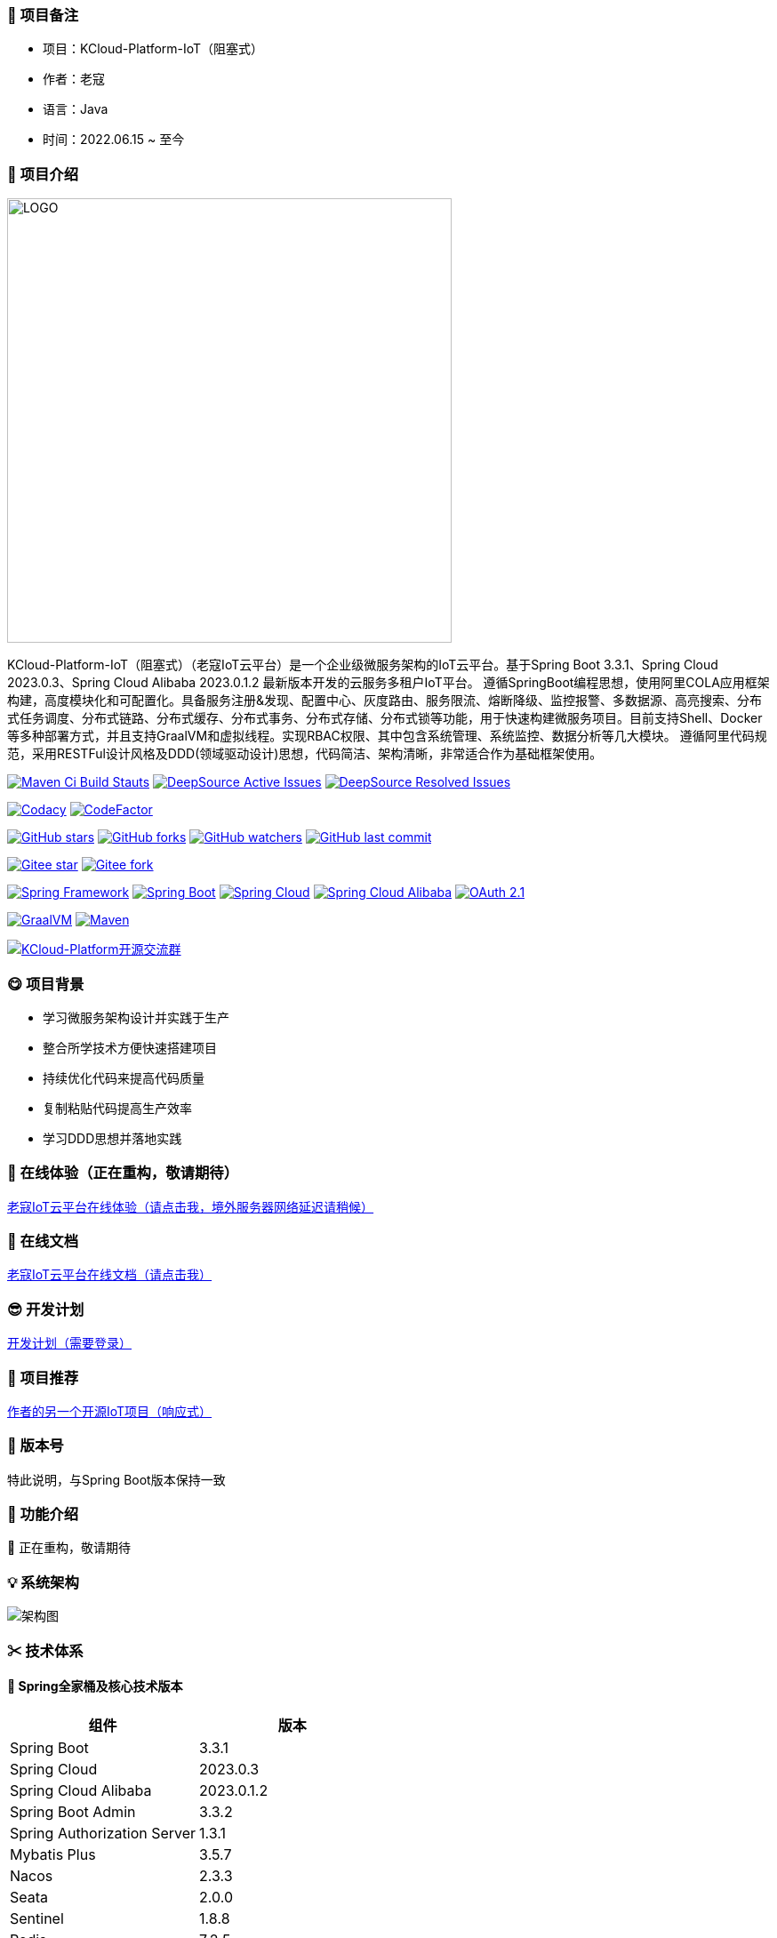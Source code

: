 === 🎉 项目备注

- 项目：KCloud-Platform-IoT（阻塞式）
- 作者：老寇
- 语言：Java
- 时间：2022.06.15 ~ 至今

=== 📣 项目介绍

image::doc/image/logo/logo.png[LOGO,500,align=center]

KCloud-Platform-IoT（阻塞式）（老寇IoT云平台）是一个企业级微服务架构的IoT云平台。基于Spring Boot 3.3.1、Spring Cloud 2023.0.3、Spring Cloud Alibaba 2023.0.1.2 最新版本开发的云服务多租户IoT平台。 遵循SpringBoot编程思想，使用阿里COLA应用框架构建，高度模块化和可配置化。具备服务注册&发现、配置中心、灰度路由、服务限流、熔断降级、监控报警、多数据源、高亮搜索、分布式任务调度、分布式链路、分布式缓存、分布式事务、分布式存储、分布式锁等功能，用于快速构建微服务项目。目前支持Shell、Docker等多种部署方式，并且支持GraalVM和虚拟线程。实现RBAC权限、其中包含系统管理、系统监控、数据分析等几大模块。 遵循阿里代码规范，采用RESTFul设计风格及DDD(领域驱动设计)思想，代码简洁、架构清晰，非常适合作为基础框架使用。

image:https://github.com/KouShenhai/KCloud-Platform-IoT/actions/workflows/maven.yml/badge.svg?branch=master[Maven Ci Build Stauts,link=https://github.com/KouShenhai/KCloud-Platform-IoT/actions/workflows/maven.yml]
image:https://app.deepsource.com/gh/KouShenhai/KCloud-Platform-IoT.svg/?label=active+issues&show_trend=true&token=dsp_7fcdb2050e509b27f5d2ab8f5f1109bcd468[DeepSource Active Issues,link=https://app.deepsource.com/gh/KouShenhai/KCloud-Platform-IoT]
image:https://app.deepsource.com/gh/KouShenhai/KCloud-Platform-IoT.svg/?label=resolved+issues&show_trend=true&token=dsp_7fcdb2050e509b27f5d2ab8f5f1109bcd468[DeepSource Resolved Issues,link=https://app.deepsource.com/gh/KouShenhai/KCloud-Platform-IoT]

image:https://app.codacy.com/project/badge/Grade/1dbb1e146e784a3f8a96a6cb4e185951[Codacy,link=https://app.codacy.com/gh/KouShenhai/KCloud-Platform-IoT/dashboard]
image:https://www.codefactor.io/repository/github/KouShenhai/KCloud-Platform-IoT/badge[CodeFactor,link=https://www.codefactor.io/repository/github/KouShenhai/KCloud-Platform-IoT]

image:https://img.shields.io/github/stars/KouShenhai/KCloud-Platform-IoT?logo=github[GitHub stars,link=https://github.com/KouShenhai/KCloud-Platform-IoT/stargazers]
image:https://img.shields.io/github/forks/KouShenhai/KCloud-Platform-IoT?logo=github[GitHub forks,link=https://github.com/KouShenhai/KCloud-Platform-IoT/forks]
image:https://img.shields.io/github/watchers/KouShenhai/KCloud-Platform-IoT?logo=github[GitHub watchers,link=https://github.com/KouShenhai/KCloud-Platform-IoT]
image:https://img.shields.io/github/last-commit/KouShenhai/KCloud-Platform-IoT[GitHub last commit,link=https://github.com/KouShenhai/KCloud-Platform-IoT]

image:https://gitee.com/laokouyun/KCloud-Platform-IoT/badge/star.svg?theme=dark[Gitee star,link=https://gitee.com/laokouyun/KCloud-Platform-IoT/stargazers]
image:https://gitee.com/laokouyun/KCloud-Platform-IoT/badge/fork.svg?theme=dark[Gitee fork,link=https://gitee.com/laokouyun/KCloud-Platform-IoT/members]

image:https://img.shields.io/static/v1?label=Spring%20Framework&message=6.1.11&color=green[Spring Framework,link=https://spring.io/projects/spring-framework]
image:https://img.shields.io/static/v1?label=Spring%20Boot&message=3.3.1&color=green[Spring Boot,link=https://spring.io/projects/spring-boot]
image:https://img.shields.io/static/v1?label=Spring%20Cloud&message=2023.0.3&color=green[Spring Cloud,link=https://spring.io/projects/spring-cloud]
image:https://img.shields.io/static/v1?label=Spring%20Cloud%20Alibaba&message=2023.0.1.2&color=orange[Spring Cloud Alibaba,link=https://github.com/alibaba/spring-cloud-alibaba]
image:https://img.shields.io/static/v1?label=OAuth%202.1&message=1.3.1&color=blue[OAuth 2.1,link=https://spring.io/projects/spring-authorization-server]

image:https://img.shields.io/badge/GraalVM-21.0.1-blue.svg[GraalVM,link=https://www.graalvm.org/downloads]
image:https://img.shields.io/badge/Maven-3.9.4-blue[Maven,link=https://maven.apache.org/]

image:https://img.shields.io/badge/Q群-465450496-blue.svg[KCloud-Platform开源交流群,link=https://jq.qq.com/?_wv=1027&k=Ec8T76dR]

=== 😋 项目背景

- 学习微服务架构设计并实践于生产
- 整合所学技术方便快速搭建项目
- 持续优化代码来提高代码质量
- 复制粘贴代码提高生产效率
- 学习DDD思想并落地实践

=== 🔗 在线体验（正在重构，敬请期待）

https://www.laokou.org.cn[老寇IoT云平台在线体验（请点击我，境外服务器网络延迟请稍候）]

=== 🔖 在线文档

https://koushenhai.github.io[老寇IoT云平台在线文档（请点击我）]

=== 😎 开发计划

https://docs.qq.com/sheet/DUGhCdGVZWmVxT0VJ?tab=BB08J2[开发计划（需要登录）]

=== 🎁 项目推荐

https://github.com/KouShenhai/KCloud-Platform-Reactive-IoT[作者的另一个开源IoT项目（响应式）]

=== 💪 版本号

特此说明，与Spring Boot版本保持一致

=== 🔎 功能介绍

🚀 正在重构，敬请期待

=== 💡 系统架构

image::doc/image/老寇IoT云平台架构图-阿里巴巴.png[架构图,align=center]

=== ✂ 技术体系

==== 🎯 Spring全家桶及核心技术版本

[width=100%]
|===
|组件                         |版本

|Spring Boot                 |3.3.1
|Spring Cloud                |2023.0.3
|Spring Cloud Alibaba        |2023.0.1.2
|Spring Boot Admin           |3.3.2
|Spring Authorization Server |1.3.1
|Mybatis Plus                |3.5.7
|Nacos                       |2.3.3
|Seata                       |2.0.0
|Sentinel                    |1.8.8
|Redis                       |7.2.5
|Elasticsearch               |8.14.3
|RocketMQ                    |5.2.0
|Netty                       |4.1.111.Final
|Kafka                       |3.7.1
|EMQX                        |5.7.1
|Postgresql                  |16.3
|TDengine                    |3.3.2.0
|Liquibase                   |4.28.0
|Snail Job                   |1.1.0
|===

==== 🍺 相关技术

- 配置中心&服务注册&发现：Nacos
- API网关：Spring Cloud Gateway
- 认证授权：Spring Security OAuth2 Authorization Server
- 远程调用：Spring Cloud OpenFeign & OkHttp & HttpClient & WebClient & RestClient
- 负载均衡：Spring Cloud Loadbalancer
- 服务熔断&降级&限流：Sentinel
- 分库分表：Mybatis Plus
- 分布式事务：Seata & RocketMQ
- 消息队列：RocketMQ & Kafka & MQTT
- 服务监控：Spring Boot Admin & Prometheus
- 高亮搜索：Elasticsearch
- 链路跟踪：SkyWalking
- 任务调度：Snail Job
- 日志分析：EFK
- 缓存&分布式锁：Redis & Redisson
- 统计报表：MongoDB
- 对象存储：Amazon S3
- 自动化部署：Docker
- 网络通讯：Netty
- 持续集成&交付：Jenkins
- 持久层框架：Mybatis Plus
- JSON序列化：Jackson
- 对象转换：MapStruct
- 数据库：Postgresql
- 时序数据库：TDengine
- 数据库迁移：Liquibase

==== 🌴 项目结构

[source]
----
├── laokou-common
        └── laokou-common-log                      --- 日志组件
        └── laokou-common-core                     --- 核心组件
        └── laokou-common-cors                     --- 跨域组件
        └── laokou-common-mqtt                     --- 消息组件
        └── laokou-common-redis                    --- 缓存组件
        └── laokou-common-kafka                    --- 消息组件
        └── laokou-common-log4j2                   --- 日志组件
        └── laokou-common-mongodb                  --- 报表组件
        └── laokou-common-rocketmq                 --- 消息组件
        └── laokou-common-algorithm                --- 算法组件
        └── laokou-common-prometheus               --- 监控组件
        └── laokou-common-openapi-doc              --- 文档组件
        └── laokou-common-rate-limiter             --- 限流组件
        └── laokou-common-elasticsearch            --- 搜索组件
        └── laokou-common-bom                      --- 依赖版本库
        └── laokou-common-i18n                     --- 国际化组件
        └── laokou-common-sensitive                --- 敏感词组件
        └── laokou-common-extension                --- 扩展点组件
        └── laokou-common-lock                     --- 分布式锁组件
        └── laokou-common-trace                    --- 链路跟踪组件
        └── laokou-common-nacos                    --- 注册发现组件
        └── laokou-common-netty                    --- 网络通讯组件
        └── laokou-common-domain                   --- 领域事件组件
        └── laokou-common-crypto                   --- 加密解密组件
        └── laokou-common-secret                   --- 接口验签组件
        └── laokou-common-security                 --- 认证授权组件
        └── laokou-common-openfeign                --- 远程调用组件
        └── laokou-common-data-cache               --- 数据缓存组件
        └── laokou-common-mybatis-plus             --- 对象映射组件
        └── laokou-common-seata                    --- 分布式事务组件
        └── laokou-common-tdengine                 --- 时序数据库组件
        └── laokou-common-sentinel                 --- 服务限流&熔断降级组件
├── laokou-cloud
        └── laokou-gateway                         --- API网关
        └── laokou-monitor                         --- 服务监控
        └── laokou-register                        --- 服务治理
        └── laokou-sentinel                        --- 流量治理
        └── laokou-seata                           --- 分布式事务
        └── laokou-snail-job                       --- 分布式任务调度
├── laokou-service
        └── laokou-iot                             --- 物联网模块
        └── laokou-auth                            --- 认证授权模块
        └── laokou-admin                           --- 后台管理模块
        └── laokou-report                          --- 报表统计模块
        └── laokou-generator                       --- 模板生成模块
        └── laokou-modlule
                └── laokou-api                     --- API模块
                └── laokou-im                      --- 即时通讯模块
                └── laokou-logstash                --- 日志收集模块
----

=== 🔒 安全报告

image::https://www.murphysec.com/platform3/v31/badge/1810494453766979584.svg[https://www.murphysec.com/console/report/1717540049993383936/1810494453766979584]

=== 👊 性能评测

link:性能测试.adoc[请点击我，查看详情]

=== 😛 用户权益（点个Star，拜托啦~🙏）

- 采用Apache2.0开源协议，请保留作者、Copyright信息
- 采用Apache2.0开源协议，请保留作者、Copyright信息
- 采用Apache2.0开源协议，请保留作者、Copyright信息

=== 😻 开源协议

KCloud-Platform-IoT 开源软件遵循 https://www.apache.org/licenses/LICENSE-2.0.html[Apache 2.0 协议] 请务必保留作者、Copyright信息

=== 🔧 参与贡献

link:CONTRIBUTING.adoc[请点击我，查看规范]

=== 👀 项目地址

https://github.com/KouShenhai/KCloud-Platform-IoT[Github 地址]

https://gitee.com/laokouyun/KCloud-Platform-IoT[Gitee 地址]

=== 🔪 技术分享

image:doc/image/gzh.jpg[微信公众号,201,300]
image:doc/image/zsxq.jpg[知识星球,201,300]

=== 🙋 技术交流

image:doc/image/wx.png[微信,250,300]
image:doc/image/wxq.png[微信交流群,250,300]
image:doc/image/qqq.png[QQ交流群,250,300]

=== 🐭 鸣谢组织

https://spring.io[Spring社区]

https://www.jetbrains.com/community[Jetbrains社区]

https://github.com/alibaba[阿里巴巴社区]

https://www.renren.io[人人社区]

https://www.ruoyi.vip[若依社区]

https://baomidou.com[苞米豆社区]

https://gitter.im/livk-cloud/community[livk-cloud社区]

https://github.com/laokouyun[laokouyun社区]

非常感谢 Jetbrains 提供的开源 License

image::doc/image/jb_beam.png[jb_beam,100,100,link=https://www.jetbrains.com/community/opensource/?utm_campaign=opensource&utm_content=approved&utm_medium=email&utm_source=newsletter&utm_term=jblogo#support]

=== 🐼 鸣谢个人

[width=100%]
|===
|序号 |头像 |名字

|1   |image:https://avatars.githubusercontent.com/u/48756217?s=64&v=4[KouShenhai的头像,50,50]       |https://github.com/KouShenhai[KouShenhai]
|2   |image:https://avatars.githubusercontent.com/u/26246537?s=64&v=4[liang99的头像,50,50]          |https://github.com/liang99[liang99]
|3   |image:https://avatars.githubusercontent.com/u/50291874?s=64&v=4[livk-cloud的头像,50,50]       |https://github.com/livk-cloud[livk-cloud]
|4   |image:https://avatars.githubusercontent.com/u/21030225?s=64&v=4[liukefu2050的头像,50,50]      |https://github.com/liukefu2050[liukefu2050]
|5   |image:https://avatars.githubusercontent.com/u/127269482?s=64&v=4[HalfPomelo的头像,50,50]      |https://github.com/HalfPomelo[HalfPomelo]
|6   |image:https://avatars.githubusercontent.com/u/69209385?s=64&v=4[lixin的头像,50,50]            |https://github.com/lixin[lixin]
|7   |image:https://avatars.githubusercontent.com/u/2041471?s=64&v=4[simman的头像,50,50]            |https://github.com/simman[simman]
|8   |image:https://avatars.githubusercontent.com/u/43296325?s=64&v=4[suhengli的头像,50,50]         |https://github.com/suhengli[suhengli]
|9   |image:https://avatars.githubusercontent.com/u/89563182?s=64&v=4[gitkakafu的头像,50,50]        |https://github.com/gitkakafu[gitkakafu]
|10  |image:https://avatars.githubusercontent.com/u/32741993?s=64&v=4[LeiZhiMin1的头像,50,50]       |https://github.com/LeiZhiMin1[LeiZhiMin1]
|===

=== ⛳️ 赞助列表（感谢各位大佬的赞助）

[width=100%]
|===
|时间         |网名        |赞助           |备注

|2024/04/19  |*保熟       |￥188.00      |越做越好
|2024/03/20  |A细节*      |￥66.00       |无
|2024/03/03  |y*i        |￥58.88       |无
|2024/01/30  |*阳        |￥10          |无
|2023/12/22  |*民        |服务器         |无
|2023/12/08  |*来        |￥10          |希望越来越好，一直坚持下去
|2023/12/08  |*迪        |￥20          |越来越好，继续干下去
|2023/10/07  |何*        |￥399         |作者说：感谢支持
|2023/08/27  |*界        |￥10          |希望越来越好
|2023/06/29  |顺         |￥20          |希望项目一直做下去就好
|2023/03/27  |s*e        |￥10          |无
|===

=== 🚫 免责声明

禁止使用本项目从事一切违法犯罪活动。作者不承担任何法律责任，特此声明

=== 🐸 联系作者

https://kcloud.blog.csdn.net[博客：https://kcloud.blog.csdn.net]

https://mail.qq.com[邮箱：2413176044@qq.com]

http://wpa.qq.com/msgrd?v=3&uin=2413176044&Site=gitee&Menu=yes[QQ：243176044]

image::https://img.shields.io/badge/Q群-465450496-blue.svg[QQ群,link=https://jq.qq.com/?_wv=1027&k=Ec8T76dR]

image::https://starchart.cc/KouShenhai/KCloud-Platform-IoT.svg[GitHub Star 趋势]
